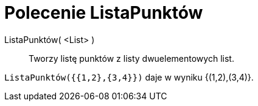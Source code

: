 = Polecenie ListaPunktów
:page-en: commands/PointList
ifdef::env-github[:imagesdir: /en/modules/ROOT/assets/images]

ListaPunktów( <List> )::
  Tworzy listę punktów z listy dwuelementowych list.
[EXAMPLE]
====

`++ListaPunktów({{1,2},{3,4}})++` daje w wyniku {(1,2),(3,4)}.

====
